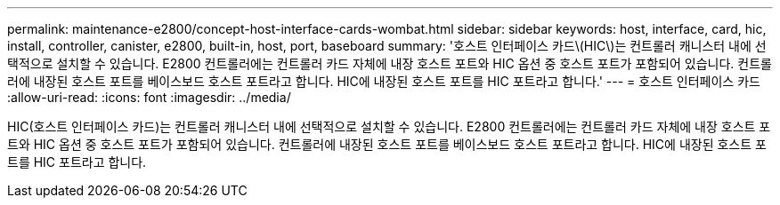 ---
permalink: maintenance-e2800/concept-host-interface-cards-wombat.html 
sidebar: sidebar 
keywords: host, interface, card, hic, install, controller, canister, e2800, built-in, host, port, baseboard 
summary: '호스트 인터페이스 카드\(HIC\)는 컨트롤러 캐니스터 내에 선택적으로 설치할 수 있습니다. E2800 컨트롤러에는 컨트롤러 카드 자체에 내장 호스트 포트와 HIC 옵션 중 호스트 포트가 포함되어 있습니다. 컨트롤러에 내장된 호스트 포트를 베이스보드 호스트 포트라고 합니다. HIC에 내장된 호스트 포트를 HIC 포트라고 합니다.' 
---
= 호스트 인터페이스 카드
:allow-uri-read: 
:icons: font
:imagesdir: ../media/


[role="lead"]
HIC(호스트 인터페이스 카드)는 컨트롤러 캐니스터 내에 선택적으로 설치할 수 있습니다. E2800 컨트롤러에는 컨트롤러 카드 자체에 내장 호스트 포트와 HIC 옵션 중 호스트 포트가 포함되어 있습니다. 컨트롤러에 내장된 호스트 포트를 베이스보드 호스트 포트라고 합니다. HIC에 내장된 호스트 포트를 HIC 포트라고 합니다.
